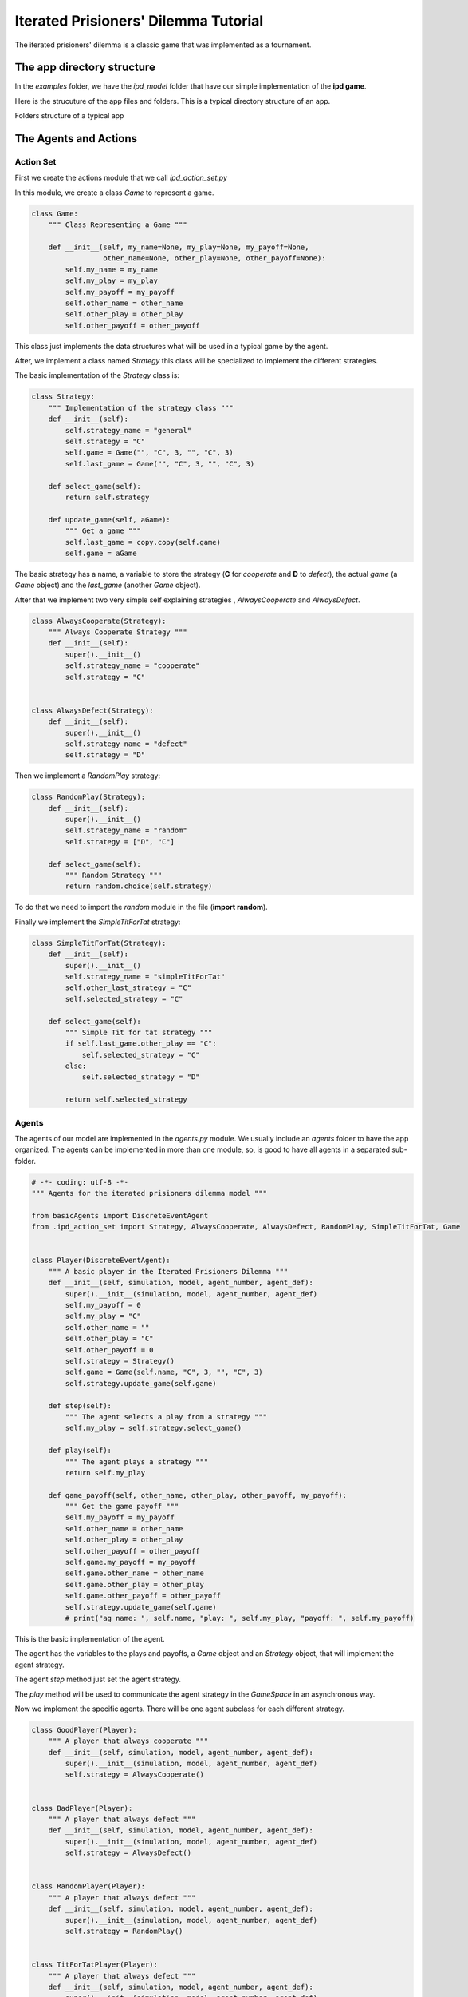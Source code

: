 .. A description of the interface

**************************************
Iterated Prisioners' Dilemma Tutorial
**************************************

The iterated prisioners' dilemma is a classic game that was implemented as a tournament. 


The app directory structure
###########################

In the *examples* folder, we have the *ipd_model* folder that have our simple implementation of the **ipd game**.

Here is the strucuture of the app files and folders. This is a typical directory structure of an app.


.. image:: ../images/app_dir_stru.png
   :alt: Folders structure of a typical app

Folders structure of a typical app


The Agents and Actions
######################



Action Set
==========

First we create the actions module that we call *ipd_action_set.py*

In this module, we create a class  *Game* to represent a game.


.. code-block:: python

   class Game:
       """ Class Representing a Game """

       def __init__(self, my_name=None, my_play=None, my_payoff=None,
                    other_name=None, other_play=None, other_payoff=None):
           self.my_name = my_name
           self.my_play = my_play
           self.my_payoff = my_payoff
           self.other_name = other_name
           self.other_play = other_play
           self.other_payoff = other_payoff

This class just implements the data structures what will be used in a typical game by the agent.


After, we implement a class named *Strategy* this class will be specialized to implement the different strategies.

The basic implementation of the *Strategy* class is:

.. code-block:: python

    class Strategy:
	""" Implementation of the strategy class """
	def __init__(self):
	    self.strategy_name = "general"
	    self.strategy = "C"
	    self.game = Game("", "C", 3, "", "C", 3)
	    self.last_game = Game("", "C", 3, "", "C", 3)

	def select_game(self):
	    return self.strategy

	def update_game(self, aGame):
	    """ Get a game """
	    self.last_game = copy.copy(self.game)
	    self.game = aGame


The basic strategy has a name, a variable to store the strategy (**C** for *cooperate* and **D** to *defect*), the actual *game* (a *Game* object) and the *last_game* (another *Game* object).

After that we implement two very simple self explaining strategies , *AlwaysCooperate* and *AlwaysDefect*.

.. code-block:: python

    class AlwaysCooperate(Strategy):
	""" Always Cooperate Strategy """
	def __init__(self):
	    super().__init__()
	    self.strategy_name = "cooperate"
	    self.strategy = "C"


    class AlwaysDefect(Strategy):
	def __init__(self):
	    super().__init__()
	    self.strategy_name = "defect"
	    self.strategy = "D"


Then we implement a *RandomPlay* strategy:

.. code-block:: python

    class RandomPlay(Strategy):
	def __init__(self):
	    super().__init__()
	    self.strategy_name = "random"
	    self.strategy = ["D", "C"]

	def select_game(self):
	    """ Random Strategy """
	    return random.choice(self.strategy)

To do that we need to import the *random* module in the file (**import random**).

Finally we implement the *SimpleTitForTat* strategy:

.. code-block:: python

    class SimpleTitForTat(Strategy):
	def __init__(self):
	    super().__init__()
	    self.strategy_name = "simpleTitForTat"
	    self.other_last_strategy = "C"
	    self.selected_strategy = "C"

	def select_game(self):
	    """ Simple Tit for tat strategy """
	    if self.last_game.other_play == "C":
		self.selected_strategy = "C"
	    else:
		self.selected_strategy = "D"

	    return self.selected_strategy


	    
Agents
======
   
The agents of our model are implemented in the *agents.py* module. We usually include an *agents* folder to have the app organized. The agents can be implemented in more than one module, so, is good to have all agents in a separated sub-folder.

.. code-block:: python
		
   # -*- coding: utf-8 -*-
   """ Agents for the iterated prisioners dilemma model """

   from basicAgents import DiscreteEventAgent
   from .ipd_action_set import Strategy, AlwaysCooperate, AlwaysDefect, RandomPlay, SimpleTitForTat, Game


   class Player(DiscreteEventAgent):
       """ A basic player in the Iterated Prisioners Dilemma """
       def __init__(self, simulation, model, agent_number, agent_def):
	   super().__init__(simulation, model, agent_number, agent_def)
	   self.my_payoff = 0
	   self.my_play = "C"
	   self.other_name = ""
	   self.other_play = "C"
	   self.other_payoff = 0
	   self.strategy = Strategy()
	   self.game = Game(self.name, "C", 3, "", "C", 3)
	   self.strategy.update_game(self.game)

       def step(self):
	   """ The agent selects a play from a strategy """
	   self.my_play = self.strategy.select_game()

       def play(self):
	   """ The agent plays a strategy """
	   return self.my_play

       def game_payoff(self, other_name, other_play, other_payoff, my_payoff):
	   """ Get the game payoff """
	   self.my_payoff = my_payoff
	   self.other_name = other_name
	   self.other_play = other_play
	   self.other_payoff = other_payoff
	   self.game.my_payoff = my_payoff
	   self.game.other_name = other_name
	   self.game.other_play = other_play
	   self.game.other_payoff = other_payoff
	   self.strategy.update_game(self.game)
	   # print("ag name: ", self.name, "play: ", self.my_play, "payoff: ", self.my_payoff)


This is the basic implementation of the agent.

The agent has the variables to the plays and payoffs, a *Game* object and an *Strategy* object, that will implement the agent strategy.


The agent *step* method just set the agent strategy.

The *play* method will be used to communicate the agent strategy in the *GameSpace* in an asynchronous way.


Now we implement the specific agents. There will be one agent subclass for each different strategy.


.. code-block:: python

   class GoodPlayer(Player):
       """ A player that always cooperate """
       def __init__(self, simulation, model, agent_number, agent_def):
	   super().__init__(simulation, model, agent_number, agent_def)
	   self.strategy = AlwaysCooperate()


   class BadPlayer(Player):
       """ A player that always defect """
       def __init__(self, simulation, model, agent_number, agent_def):
	   super().__init__(simulation, model, agent_number, agent_def)
	   self.strategy = AlwaysDefect()


   class RandomPlayer(Player):
       """ A player that always defect """
       def __init__(self, simulation, model, agent_number, agent_def):
	   super().__init__(simulation, model, agent_number, agent_def)
	   self.strategy = RandomPlay()


   class TitForTatPlayer(Player):
       """ A player that always defect """
       def __init__(self, simulation, model, agent_number, agent_def):
	   super().__init__(simulation, model, agent_number, agent_def)
	   self.strategy = SimpleTitForTat()


The *TitForTat* agent has a tit-for-tat strategy. This implements the agent behavior.


Spaces
######

The spaces folder contains the spaces. Again we separate the spaces in a sub-folder because we could have more than one space and this is a way to organize the app.

.. code-block:: python

   # -*- coding: utf-8 -*-
   """ Basic IPD game space implementation """

   from basicSpaces import Space


   class IpdGame(Space):
       """ Abstract Market """
       STRATEGY = ['C', 'D']
       PAYOFFS = {'CC': [3, 3],
		  'CD': [0, 5],
		  'DC': [5, 0],
		  'DD': [1, 1]}

       def __init__(self, model, name, actions_set_file, action_class):
	   """ Intialize abstract market """
	   super().__init__(model, name, actions_set_file, action_class)

       def update(self):
	   """ here the players play the game """
	   agents = list(self.model.mixed_agents())
	   half = len(agents) // 2
	   players1 = agents[:half]
	   players2 = agents[half:]
	   for player1 in players1:
	       if len(players2) > 0:
		   player2 = players2.pop()
		   p1 = player1.play()
		   p2 = player2.play()
		   game = p1 + p2
		   player1.game_payoff(player2.name, p2,
				       self.PAYOFFS[game][1],
				       self.PAYOFFS[game][0]
				       )
		   player2.game_payoff(player1.name,
				       p1, self.PAYOFFS[game][0],
				       self.PAYOFFS[game][1]
				       )
	       else:
		   player1.game_payoff("NA", 0)


The *IpdGame* class is a subclass of *basicSpaces* from the *EcoSim_p* Kernel module. There is only one method for this class, the method *update*.

In this method  (called by the *Schedule*), the space mix randomly the agents, separate them  in two and play one agent from the first half with other agent from the second half until there is no agents to play.

There is a Dictionary *PAYOFFS* that contains the payoffs to each pair of strategies played by the agents in each iteration.


Defining the Simulations
########################

In the *ipd.json* file we define the initialization, the agents in the game, the spaces, the observers, the scenarios and the initialization of the variables of the agents (in each scenario).


.. code-block:: json

   {
     "simulation_name": "ipd",
     "simulation_parameters": [
       {
	 "parameter_name": "total_payoff",
	 "parameter_value": 0.0
       }
     ],
     "model_name": "ipd",
     "schedule": [
       {
	 "schedule_type": "MixedSchedule",
	 "schedule_name": "MyMxSchd"
       }
     ],
     "spaces": [
	 {
	   "space_type": "IpdGame",
	   "space_name": "IpdGame",
	   "action_set": "ipd_action_set",
	   "action_class": "Strategy",
	   "space_variables": {
	       "payoffs": 0.0
	   }
       }
     ],
     "agents": [
       {
	 "agent_type": "GoodPlayer",
	 "agent_prefix": "GPl",
	 "agent_spaces": [
	     "IpdGame"
	 ],
	   "no_of_agents": 20
       },
       {
	 "agent_type": "BadPlayer",
	 "agent_prefix": "BPl",
	 "agent_spaces": [
	     "IpdGame"
	 ],
	 "no_of_agents": 20
       },
       {
	 "agent_type": "RandomPlayer",
	 "agent_prefix": "RPl",
	 "agent_spaces": [
	     "IpdGame"
	 ],
	 "no_of_agents": 20
       },
       {
	 "agent_type": "TitForTatPlayer",
	 "agent_prefix": "TTPl",
	 "agent_spaces": [
	     "IpdGame"
	 ],
	 "no_of_agents": 20
       }

     ],
     "observers": [
       {
	 "observer_type": "Observer",
	 "observer_name": "GPObs",
	 "observer_actions": [
	   "obs_gpl"
	 ],
	 "observer_agent": "GoodPlayer",
	 "observable_vars": [
	     "my_payoff",
	     "my_play",
	     "other_name",
	     "other_play",
	     "other_payoff"
	 ]
       },
       {
	 "observer_type": "Observer",
	 "observer_name": "BPObs",
	 "observer_actions": [
	   "obs_bpl"
	 ],
	 "observer_agent": "BadPlayer",
	 "observable_vars": [
	     "my_payoff",
	     "my_play",
	     "other_name",
	     "other_play",
	     "other_payoff"
	 ]
       },
       {
	 "observer_type": "Observer",
	 "observer_name": "RObs",
	 "observer_actions": [
	   "obs_bpl"
	 ],
	 "observer_agent": "RandomPlayer",
	 "observable_vars": [
	     "my_payoff",
	     "my_play",
	     "other_name",
	     "other_play",
	     "other_payoff"
	 ]
       },
       {
	 "observer_type": "Observer",
	 "observer_name": "TTObs",
	 "observer_actions": [
	   "obs_bpl"
	 ],
	 "observer_agent": "TitForTatPlayer",
	 "observable_vars": [
	     "my_payoff",
	     "my_play",
	     "other_name",
	     "other_play",
	     "other_payoff"
	 ]
       }

     ],
     "scenarios": [
       {
	 "scenario_type": "Scenario",
	 "scenario_name": "Scenario1",
	 "scenario_parameters": [
	   {
	     "parameter_name": "no_of_runs",
	     "parameter_value": 10
	   },
	   {
	     "parameter_name": "reset_each_run",
	     "parameter_value": true
	   },
	   {
	     "parameter_name": "step_unit",
	     "parameter_value": "step"
	   },
	   {
	     "parameter_name": "step_interval",
	     "parameter_value": 1
	   },
	   {
	     "parameter_name": "no_of_steps",
	     "parameter_value": 100
	   }
	 ],
	 "scenario_variables": [
	   {
	     "var_name": "payoffs",
	     "var_init_value": 0.0,
	     "var_type": "sharp"
	   }
	 ],
	 "agents_init": {
	   "GoodPlayer": [
	       {
		   "var_name": "payoff",
		   "var_type": "integer",
		   "var_dist": "none",
		   "var_value": 1
	       }
	   ],
	   "BadPlayer": [
	       {
		   "var_name": "payoff",
		   "var_type": "integer",
		   "var_dist": "none",
		   "var_value": 1
	       }
	   ],
	   "RandomPlayer": [
	       {
		   "var_name": "payoff",
		   "var_type": "integer",
		   "var_dist": "none",
		   "var_value": 1
	       }
	   ],
	   "TitForTatPlayer": [
	       {
		   "var_name": "payoff",
		   "var_type": "integer",
		   "var_dist": "none",
		   "var_value": 1
	       }
	   ]

	 }
       }
     ]
   }
